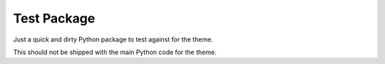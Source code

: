 Test Package
------------

Just a quick and dirty Python package to test against for the theme.

This should not be shipped with the main Python code for the theme.
